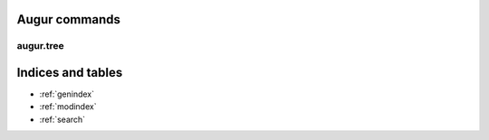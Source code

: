 .. Augur commands file, created by

Augur commands
==============


augur.tree
----------
.. argparse::
   :module: augur
   :func: augur.run
   :prog: augur

Indices and tables
==================

* :ref:`genindex`
* :ref:`modindex`
* :ref:`search`
